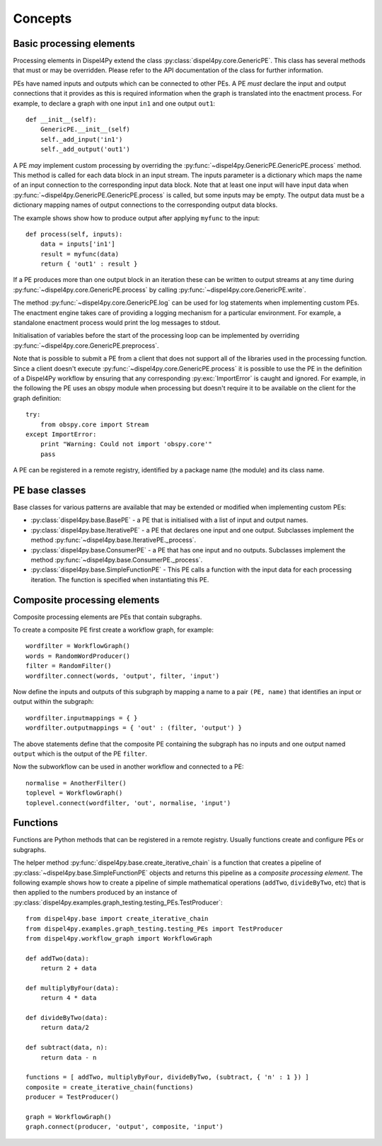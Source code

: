 Concepts
========

Basic processing elements
-------------------------

Processing elements in Dispel4Py extend the class :py:class:`dispel4py.core.GenericPE`.
This class has several methods that must or may be overridden.
Please refer to the API documentation of the class for further information.

PEs have named inputs and outputs which can be connected to other PEs.
A PE *must* declare the input and output connections that it provides as this is required information 
when the graph is translated into the enactment process.
For example, to declare a graph with one input ``in1`` and one output ``out1``::

    def __init__(self):
        GenericPE.__init__(self)
        self._add_input('in1')
        self._add_output('out1')

A PE *may* implement custom processing by overriding the :py:func:`~dispel4py.GenericPE.GenericPE.process` method. 
This method is called for each data block in an input stream.
The inputs parameter is a dictionary which maps the name of an input connection to the corresponding input data block.
Note that at least one input will have input data when :py:func:`~dispel4py.GenericPE.GenericPE.process` is called, but some inputs may be empty.
The output data must be a dictionary mapping names of output connections to the corresponding output data blocks.

The example shows show how to produce output after applying ``myfunc`` to the input::

    def process(self, inputs):
        data = inputs['in1']
        result = myfunc(data)
        return { 'out1' : result }

If a PE produces more than one output block in an iteration these can be written to output streams at any time during :py:func:`~dispel4py.core.GenericPE.process` by calling :py:func:`~dispel4py.core.GenericPE.write`.

The method :py:func:`~dispel4py.core.GenericPE.log` can be used for log statements when implementing custom PEs. 
The enactment engine takes care of providing a logging mechanism for a particular environment.
For example, a standalone enactment process would print the log messages to stdout.

Initialisation of variables before the start of the processing loop can be implemented by overriding :py:func:`~dispel4py.core.GenericPE.preprocess`.

Note that is possible to submit a PE from a client that does not support all of the libraries used in the processing function. Since a client doesn't execute :py:func:`~dispel4py.core.GenericPE.process` it is possible to use the PE in the definition of a Dispel4Py workflow by ensuring that any corresponding :py:exc:`ImportError` is caught and ignored. For example, in the following the PE uses an obspy module when processing but doesn't require it to be available on the client for the graph definition::

    try:
        from obspy.core import Stream
    except ImportError:
        print "Warning: Could not import 'obspy.core'"
        pass

A PE can be registered in a remote registry, identified by a package name (the module) and its class name.

PE base classes
---------------

Base classes for various patterns are available that may be extended or modified when implementing custom PEs:

* :py:class:`dispel4py.base.BasePE` - a PE that is initialised with a list of input and output names.
* :py:class:`dispel4py.base.IterativePE` - a PE that declares one input and one output. Subclasses implement the method :py:func:`~dispel4py.base.IterativePE._process`.
* :py:class:`dispel4py.base.ConsumerPE` - a PE that has one input and no outputs. Subclasses implement the method :py:func:`~dispel4py.base.ConsumerPE._process`.
* :py:class:`dispel4py.base.SimpleFunctionPE` - This PE calls a function with the input data for each processing iteration. The function is specified when instantiating this PE.


Composite processing elements
-----------------------------

Composite processing elements are PEs that contain subgraphs.

To create a composite PE first create a workflow graph, for example::

	wordfilter = WorkflowGraph()
	words = RandomWordProducer()
	filter = RandomFilter()
	wordfilter.connect(words, 'output', filter, 'input')
	
Now define the inputs and outputs of this subgraph by mapping a name to a pair ``(PE, name)`` that identifies an input or output within the subgraph::
	
	wordfilter.inputmappings = { }
	wordfilter.outputmappings = { 'out' : (filter, 'output') }
	
The above statements define that the composite PE containing the subgraph has no inputs and one output named ``output`` which is the output of the PE ``filter``.
	
Now the subworkflow can be used in another workflow and connected to a PE::

	normalise = AnotherFilter()
	toplevel = WorkflowGraph()
	toplevel.connect(wordfilter, 'out', normalise, 'input')
	
    
Functions
---------

Functions are Python methods that can be registered in a remote registry. 
Usually functions create and configure PEs or subgraphs.

The helper method :py:func:`dispel4py.base.create_iterative_chain` is a function that creates a pipeline of :py:class:`~dispel4py.base.SimpleFunctionPE` objects and returns this pipeline as a *composite processing element*. The following example shows how to create a pipeline of simple mathematical operations (``addTwo``, ``divideByTwo``, etc) that is then applied to the numbers produced by an instance of :py:class:`dispel4py.examples.graph_testing.testing_PEs.TestProducer`::

    from dispel4py.base import create_iterative_chain
    from dispel4py.examples.graph_testing.testing_PEs import TestProducer
    from dispel4py.workflow_graph import WorkflowGraph

    def addTwo(data):
        return 2 + data
    
    def multiplyByFour(data):
        return 4 * data

    def divideByTwo(data):
        return data/2

    def subtract(data, n):
        return data - n
    
    functions = [ addTwo, multiplyByFour, divideByTwo, (subtract, { 'n' : 1 }) ]
    composite = create_iterative_chain(functions)
    producer = TestProducer()

    graph = WorkflowGraph()
    graph.connect(producer, 'output', composite, 'input')
